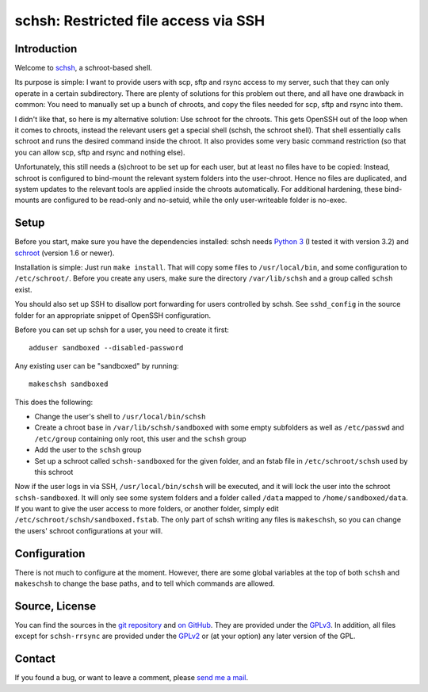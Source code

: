 schsh: Restricted file access via SSH
=====================================

Introduction
------------

Welcome to schsh_, a schroot-based shell.

Its purpose is simple: I want to provide users with scp, sftp and rsync access
to my server, such that they can only operate in a certain subdirectory.
There are plenty of solutions for this problem out there, and all have one
drawback in common:
You need to manually set up a bunch of chroots, and copy the files needed for
scp, sftp and rsync into them.

I didn't like that, so here is my alternative solution: Use schroot for the
chroots. This gets OpenSSH out of the loop when it comes to chroots, instead
the relevant users get a special shell (schsh, the schroot shell). That shell
essentially calls schroot and runs the desired command inside the chroot. It
also provides some very basic command restriction (so that you can allow scp,
sftp and rsync and nothing else).

Unfortunately, this still needs a (s)chroot to be set up for each user, but at
least no files have to be copied: Instead, schroot is configured to bind-mount
the relevant system folders into the user-chroot. Hence no files are
duplicated, and system updates to the relevant tools are applied inside the
chroots automatically. For additional hardening, these bind-mounts are
configured to be read-only and no-setuid, while the only user-writeable folder
is no-exec.

.. _schsh: https://www.ralfj.de/projects/schsh

Setup
-----

Before you start, make sure you have the dependencies installed:
schsh needs `Python 3`_ (I tested it with version 3.2) and
schroot_ (version 1.6 or newer).

Installation is simple: Just run ``make install``. That will copy some files
to ``/usr/local/bin``, and some configuration to ``/etc/schroot/``.
Before you create any users, make sure the directory ``/var/lib/schsh`` and a
group called ``schsh`` exist.

You should also set up SSH to disallow port forwarding for users controlled by
schsh. See ``sshd_config`` in the source folder for an appropriate snippet
of OpenSSH configuration.

Before you can set up schsh for a user, you need to create it first::

  adduser sandboxed --disabled-password

Any existing user can be "sandboxed" by running::

  makeschsh sandboxed

This does the following:

* Change the user's shell to ``/usr/local/bin/schsh``
* Create a chroot base in ``/var/lib/schsh/sandboxed`` with some empty
  subfolders as well as ``/etc/passwd`` and ``/etc/group`` containing
  only root, this user and the ``schsh`` group
* Add the user to the ``schsh`` group
* Set up a schroot called ``schsh-sandboxed`` for the given folder, and an
  fstab file in ``/etc/schroot/schsh`` used by this schroot

Now if the user logs in via SSH, ``/usr/local/bin/schsh`` will be executed,
and it will lock the user into the schroot ``schsh-sandboxed``. It will
only see some system folders and a folder called ``/data`` mapped to
``/home/sandboxed/data``. If you want to give the user access to more
folders, or another folder, simply edit ``/etc/schroot/schsh/sandboxed.fstab``.
The only part of schsh writing any files is ``makeschsh``, so you can change
the users' schroot configurations at your will.

.. _Python 3: http://www.python.org
.. _schroot: https://wiki.debian.org/Schroot

Configuration
-------------

There is not much to configure at the moment. However, there are some
global variables at the top of both ``schsh`` and ``makeschsh`` to
change the base paths, and to tell which commands are allowed.

Source, License
---------------

You can find the sources in the `git repository`_ and `on GitHub`_. They are 
provided under the GPLv3_. In addition, all files except for ``schsh-rrsync`` 
are provided under the GPLv2_ or (at your option) any later version of the GPL.

.. _git repository: http://www.ralfj.de/git/schsh.git
.. _on GitHub: https://github.com/RalfJung/schsh
.. _GPLv2: https://www.gnu.org/licenses/old-licenses/gpl-2.0.html
.. _GPLv3: https://www.gnu.org/licenses/gpl.html

Contact
-------

If you found a bug, or want to leave a comment, please
`send me a mail <mailto:post-AT-ralfj-DOT-de>`_.
